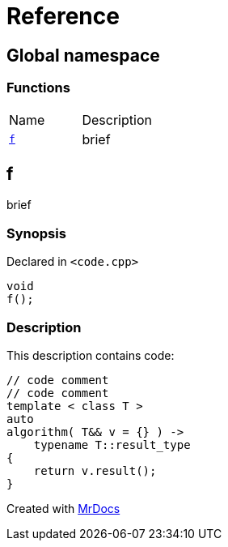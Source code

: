 = Reference
:mrdocs:

[#index]
== Global namespace

=== Functions

[cols=2]
|===
| Name
| Description
| <<f,`f`>> 
| brief
|===

[#f]
== f

brief

=== Synopsis

Declared in `&lt;code&period;cpp&gt;`

[source,cpp,subs="verbatim,replacements,macros,-callouts"]
----
void
f();
----

=== Description

This description contains code&colon;

[,cpp]
----
// code comment
// code comment
template < class T >
auto
algorithm( T&& v = {} ) ->
    typename T::result_type
{
    return v.result();
}
----

[.small]#Created with https://www.mrdocs.com[MrDocs]#
